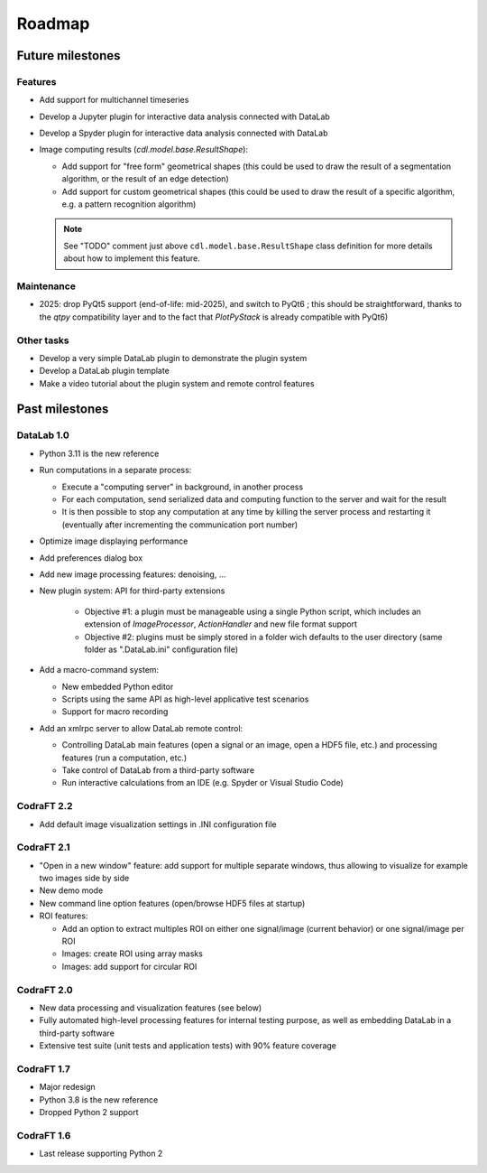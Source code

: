 Roadmap
=======

Future milestones
-----------------

Features
^^^^^^^^

* Add support for multichannel timeseries

* Develop a Jupyter plugin for interactive data analysis connected with DataLab

* Develop a Spyder plugin for interactive data analysis connected with DataLab

* Image computing results (`cdl.model.base.ResultShape`):

  - Add support for "free form" geometrical shapes (this could be used to draw
    the result of a segmentation algorithm, or the result of an edge detection)

  - Add support for custom geometrical shapes (this could be used to draw
    the result of a specific algorithm, e.g. a pattern recognition algorithm)

  .. note:: See "TODO" comment just above ``cdl.model.base.ResultShape`` class definition
        for more details about how to implement this feature.

Maintenance
^^^^^^^^^^^

* 2025: drop PyQt5 support (end-of-life: mid-2025), and switch to PyQt6 ;
  this should be straightforward, thanks to the `qtpy` compatibility layer
  and to the fact that `PlotPyStack` is already compatible with PyQt6)

Other tasks
^^^^^^^^^^^

* Develop a very simple DataLab plugin to demonstrate the plugin system

* Develop a DataLab plugin template

* Make a video tutorial about the plugin system and remote control features

Past milestones
---------------

DataLab 1.0
^^^^^^^^^^^

* Python 3.11 is the new reference

* Run computations in a separate process:

  - Execute a "computing server" in background, in another process
  - For each computation, send serialized data and computing function
    to the server and wait for the result
  - It is then possible to stop any computation at any time by killing the
    server process and restarting it (eventually after incrementing the
    communication port number)

* Optimize image displaying performance

* Add preferences dialog box

* Add new image processing features: denoising, ...

* New plugin system: API for third-party extensions

   - Objective #1: a plugin must be manageable using a single Python script,
     which includes an extension of `ImageProcessor`, `ActionHandler`
     and new file format support
   - Objective #2: plugins must be simply stored in a folder wich defaults
     to the user directory (same folder as ".DataLab.ini" configuration
     file)

* Add a macro-command system:

  - New embedded Python editor
  - Scripts using the same API as high-level applicative test scenarios
  - Support for macro recording

* Add an xmlrpc server to allow DataLab remote control:

  - Controlling DataLab main features (open a signal or an image,
    open a HDF5 file, etc.) and processing features
    (run a computation, etc.)
  - Take control of DataLab from a third-party software
  - Run interactive calculations from an IDE
    (e.g. Spyder or Visual Studio Code)

CodraFT 2.2
^^^^^^^^^^^

* Add default image visualization settings in .INI configuration file

CodraFT 2.1
^^^^^^^^^^^

* "Open in a new window" feature: add support for multiple separate windows,
  thus allowing to visualize for example two images side by side

* New demo mode

* New command line option features (open/browse HDF5 files at startup)

* ROI features:

  - Add an option to extract multiples ROI on either
    one signal/image (current behavior) or one signal/image per ROI
  - Images: create ROI using array masks
  - Images: add support for circular ROI

CodraFT 2.0
^^^^^^^^^^^

* New data processing and visualization features (see below)

* Fully automated high-level processing features for internal testing purpose,
  as well as embedding DataLab in a third-party software

* Extensive test suite (unit tests and application tests)
  with 90% feature coverage

CodraFT 1.7
^^^^^^^^^^^

* Major redesign

* Python 3.8 is the new reference

* Dropped Python 2 support

CodraFT 1.6
^^^^^^^^^^^

* Last release supporting Python 2
